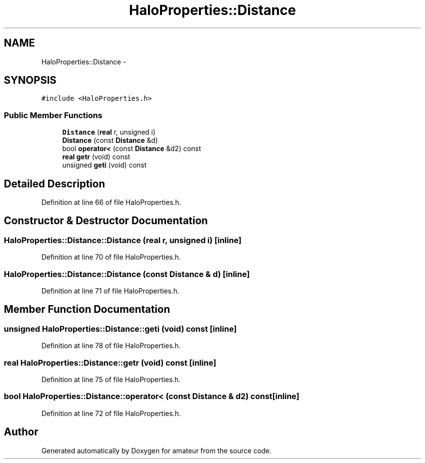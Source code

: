 .TH "HaloProperties::Distance" 3 "10 May 2010" "Version 0.1" "amateur" \" -*- nroff -*-
.ad l
.nh
.SH NAME
HaloProperties::Distance \- 
.SH SYNOPSIS
.br
.PP
.PP
\fC#include <HaloProperties.h>\fP
.SS "Public Member Functions"

.in +1c
.ti -1c
.RI "\fBDistance\fP (\fBreal\fP r, unsigned i)"
.br
.ti -1c
.RI "\fBDistance\fP (const \fBDistance\fP &d)"
.br
.ti -1c
.RI "bool \fBoperator<\fP (const \fBDistance\fP &d2) const "
.br
.ti -1c
.RI "\fBreal\fP \fBgetr\fP (void) const "
.br
.ti -1c
.RI "unsigned \fBgeti\fP (void) const "
.br
.in -1c
.SH "Detailed Description"
.PP 
Definition at line 66 of file HaloProperties.h.
.SH "Constructor & Destructor Documentation"
.PP 
.SS "HaloProperties::Distance::Distance (\fBreal\fP r, unsigned i)\fC [inline]\fP"
.PP
Definition at line 70 of file HaloProperties.h.
.SS "HaloProperties::Distance::Distance (const \fBDistance\fP & d)\fC [inline]\fP"
.PP
Definition at line 71 of file HaloProperties.h.
.SH "Member Function Documentation"
.PP 
.SS "unsigned HaloProperties::Distance::geti (void) const\fC [inline]\fP"
.PP
Definition at line 78 of file HaloProperties.h.
.SS "\fBreal\fP HaloProperties::Distance::getr (void) const\fC [inline]\fP"
.PP
Definition at line 75 of file HaloProperties.h.
.SS "bool HaloProperties::Distance::operator< (const \fBDistance\fP & d2) const\fC [inline]\fP"
.PP
Definition at line 72 of file HaloProperties.h.

.SH "Author"
.PP 
Generated automatically by Doxygen for amateur from the source code.
